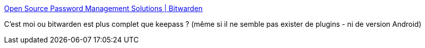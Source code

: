 :jbake-type: post
:jbake-status: published
:jbake-title: Open Source Password Management Solutions | Bitwarden
:jbake-tags: keepass,sécurité,software,open-source,windows,macosx,linux,_mois_mai,_année_2019
:jbake-date: 2019-05-28
:jbake-depth: ../
:jbake-uri: shaarli/1559053532000.adoc
:jbake-source: https://nicolas-delsaux.hd.free.fr/Shaarli?searchterm=https%3A%2F%2Fbitwarden.com%2F&searchtags=keepass+s%C3%A9curit%C3%A9+software+open-source+windows+macosx+linux+_mois_mai+_ann%C3%A9e_2019
:jbake-style: shaarli

https://bitwarden.com/[Open Source Password Management Solutions | Bitwarden]

C'est moi ou bitwarden est plus complet que keepass ? (même si il ne semble pas exister de plugins - ni de version Android)
